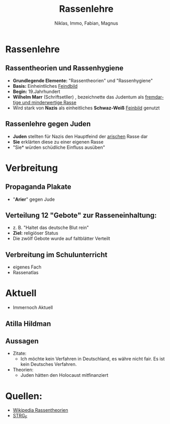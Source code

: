 :REVEAL_PROPERTIES:
#+REVEAL_ROOT: https://cdn.jsdelivr.net/npm/reveal.js
#+REVEAL_REVEAL_JS_VERSION: 4
#+OPTIONS: num:nil toc:1
#+REVEAL_MARGIN: 0.2
#+REVEAL_MAX_SCALE: 2.5
#+REVEAL_THEME: league
:END:

#+TITLE: Rassenlehre
#+AUTHOR: Niklas, Immo, Fabian, Magnus
#+LANGUAGE: de

* Rassenlehre
** Rassentheorien und Rassenhygiene
- *Grundlegende Elemente:* "Rassentheorien" und "Rassenhygiene"
- *Basis:* Einheintliches _Feindbild_
- *Begin:* 19.Jahrhundert
- *Wilhelm Marr* (Schriftsetller) , bezeichnette das Judentum als _fremdartige und minderwertige Rasse_
- Wird stark von *Nazis* als einheitliches *Schwaz-Weiß* _Feinbild_ genutzt

** Rassenlehre gegen Juden
- *Juden* stellten für Nazis den Hauptfeind der _arischen_ Rasse dar
- *Sie* erklärten diese zu einer eigenen Rasse
- "Sie* würden schüdliche Einfluss ausüben"

* Verbreitung
#+REVEAL: split
[[./rassenlehre.jpg]]

** Propaganda Plakate
- "*Arier*" gegen Jude
** Verteilung 12 "Gebote" zur Rasseneinhaltung:
- z. B. "Haltet das deutsche Blut rein"
- *Ziel:* religiöser Status
- Die zwölf Gebote wurde auf faltblätter Verteilt
** Verbreitung im Schulunterricht
- eigenes Fach
- Rassenatlas



* Aktuell
- Immernoch Aktuell
** Atilla Hildman
[[./atilla.jpg]]
** Aussagen
- Zitate:
  - Ich möchte kein Verfahren in Deutschland, es währe nicht fair. Es ist kein Deutsches Verfahren.
- Theorien:
  - Juden hätten den Holocaust mitfinanziert
* Quellen:

 - [[https://de.wikipedia.org/wiki/Rassentheorie][Wikipedia Rassentheorien]]
 - [[https://www.google.com/url?sa=t&rct=j&q=&esrc=s&source=web&cd=&cad=rja&uact=8&ved=2ahUKEwjfz8yZ1NH0AhWhRPEDHd0XCAYQtwJ6BAgJEAI&url=https%3A%2F%2Fwww.youtube.com%2Fwatch%3Fv%3Dj3r-I3NdECY&usg=AOvVaw11swcHe5mttEqKwMTYtROv][STRG_F]]
